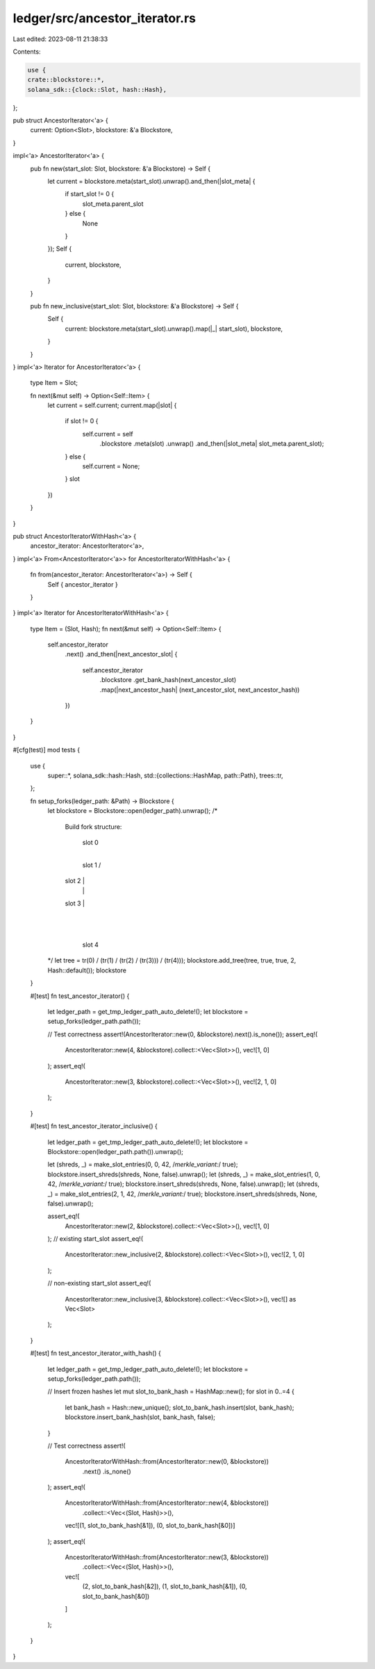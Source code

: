 ledger/src/ancestor_iterator.rs
===============================

Last edited: 2023-08-11 21:38:33

Contents:

.. code-block:: rs

    use {
    crate::blockstore::*,
    solana_sdk::{clock::Slot, hash::Hash},
};

pub struct AncestorIterator<'a> {
    current: Option<Slot>,
    blockstore: &'a Blockstore,
}

impl<'a> AncestorIterator<'a> {
    pub fn new(start_slot: Slot, blockstore: &'a Blockstore) -> Self {
        let current = blockstore.meta(start_slot).unwrap().and_then(|slot_meta| {
            if start_slot != 0 {
                slot_meta.parent_slot
            } else {
                None
            }
        });
        Self {
            current,
            blockstore,
        }
    }

    pub fn new_inclusive(start_slot: Slot, blockstore: &'a Blockstore) -> Self {
        Self {
            current: blockstore.meta(start_slot).unwrap().map(|_| start_slot),
            blockstore,
        }
    }
}
impl<'a> Iterator for AncestorIterator<'a> {
    type Item = Slot;

    fn next(&mut self) -> Option<Self::Item> {
        let current = self.current;
        current.map(|slot| {
            if slot != 0 {
                self.current = self
                    .blockstore
                    .meta(slot)
                    .unwrap()
                    .and_then(|slot_meta| slot_meta.parent_slot);
            } else {
                self.current = None;
            }
            slot
        })
    }
}

pub struct AncestorIteratorWithHash<'a> {
    ancestor_iterator: AncestorIterator<'a>,
}
impl<'a> From<AncestorIterator<'a>> for AncestorIteratorWithHash<'a> {
    fn from(ancestor_iterator: AncestorIterator<'a>) -> Self {
        Self { ancestor_iterator }
    }
}
impl<'a> Iterator for AncestorIteratorWithHash<'a> {
    type Item = (Slot, Hash);
    fn next(&mut self) -> Option<Self::Item> {
        self.ancestor_iterator
            .next()
            .and_then(|next_ancestor_slot| {
                self.ancestor_iterator
                    .blockstore
                    .get_bank_hash(next_ancestor_slot)
                    .map(|next_ancestor_hash| (next_ancestor_slot, next_ancestor_hash))
            })
    }
}

#[cfg(test)]
mod tests {
    use {
        super::*,
        solana_sdk::hash::Hash,
        std::{collections::HashMap, path::Path},
        trees::tr,
    };

    fn setup_forks(ledger_path: &Path) -> Blockstore {
        let blockstore = Blockstore::open(ledger_path).unwrap();
        /*
            Build fork structure:

                slot 0
                    |
                slot 1
                /    \
            slot 2    |
                |       |
            slot 3    |
                        |
                        |
                    slot 4
        */
        let tree = tr(0) / (tr(1) / (tr(2) / (tr(3))) / (tr(4)));
        blockstore.add_tree(tree, true, true, 2, Hash::default());
        blockstore
    }

    #[test]
    fn test_ancestor_iterator() {
        let ledger_path = get_tmp_ledger_path_auto_delete!();
        let blockstore = setup_forks(ledger_path.path());

        // Test correctness
        assert!(AncestorIterator::new(0, &blockstore).next().is_none());
        assert_eq!(
            AncestorIterator::new(4, &blockstore).collect::<Vec<Slot>>(),
            vec![1, 0]
        );
        assert_eq!(
            AncestorIterator::new(3, &blockstore).collect::<Vec<Slot>>(),
            vec![2, 1, 0]
        );
    }

    #[test]
    fn test_ancestor_iterator_inclusive() {
        let ledger_path = get_tmp_ledger_path_auto_delete!();
        let blockstore = Blockstore::open(ledger_path.path()).unwrap();

        let (shreds, _) = make_slot_entries(0, 0, 42, /*merkle_variant:*/ true);
        blockstore.insert_shreds(shreds, None, false).unwrap();
        let (shreds, _) = make_slot_entries(1, 0, 42, /*merkle_variant:*/ true);
        blockstore.insert_shreds(shreds, None, false).unwrap();
        let (shreds, _) = make_slot_entries(2, 1, 42, /*merkle_variant:*/ true);
        blockstore.insert_shreds(shreds, None, false).unwrap();

        assert_eq!(
            AncestorIterator::new(2, &blockstore).collect::<Vec<Slot>>(),
            vec![1, 0]
        );
        // existing start_slot
        assert_eq!(
            AncestorIterator::new_inclusive(2, &blockstore).collect::<Vec<Slot>>(),
            vec![2, 1, 0]
        );

        // non-existing start_slot
        assert_eq!(
            AncestorIterator::new_inclusive(3, &blockstore).collect::<Vec<Slot>>(),
            vec![] as Vec<Slot>
        );
    }

    #[test]
    fn test_ancestor_iterator_with_hash() {
        let ledger_path = get_tmp_ledger_path_auto_delete!();
        let blockstore = setup_forks(ledger_path.path());

        // Insert frozen hashes
        let mut slot_to_bank_hash = HashMap::new();
        for slot in 0..=4 {
            let bank_hash = Hash::new_unique();
            slot_to_bank_hash.insert(slot, bank_hash);
            blockstore.insert_bank_hash(slot, bank_hash, false);
        }

        // Test correctness
        assert!(
            AncestorIteratorWithHash::from(AncestorIterator::new(0, &blockstore))
                .next()
                .is_none()
        );
        assert_eq!(
            AncestorIteratorWithHash::from(AncestorIterator::new(4, &blockstore))
                .collect::<Vec<(Slot, Hash)>>(),
            vec![(1, slot_to_bank_hash[&1]), (0, slot_to_bank_hash[&0])]
        );
        assert_eq!(
            AncestorIteratorWithHash::from(AncestorIterator::new(3, &blockstore))
                .collect::<Vec<(Slot, Hash)>>(),
            vec![
                (2, slot_to_bank_hash[&2]),
                (1, slot_to_bank_hash[&1]),
                (0, slot_to_bank_hash[&0])
            ]
        );
    }
}


